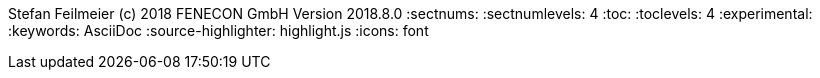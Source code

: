 ifndef::toc[]
Stefan Feilmeier (c) 2018 FENECON GmbH
Version 2018.8.0
:sectnums:
:sectnumlevels: 4
:toc:
:toclevels: 4
:experimental:
:keywords: AsciiDoc
:source-highlighter: highlight.js
:icons: font
endif::toc[]
